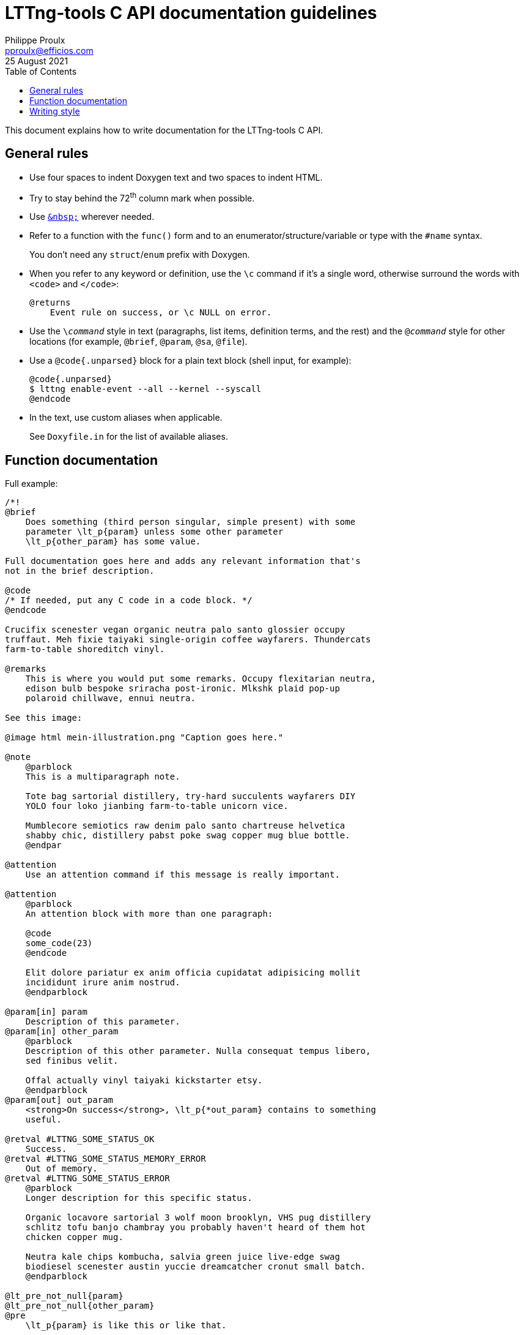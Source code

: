 // Render with Asciidoctor

= LTTng-tools C API documentation guidelines
Philippe Proulx <pproulx@efficios.com>
25 August 2021
:toc: left

This document explains how to write documentation for the LTTng-tools
C{nbsp}API.

== General rules

* Use four spaces to indent Doxygen text and two spaces to indent HTML.

* Try to stay behind the 72^th^ column mark when possible.

* Use https://en.wikipedia.org/wiki/Non-breaking_space[`+&nbsp;+`]
  wherever needed.

* Refer to a function with the `func()` form and to an
  enumerator/structure/variable or type with the `#name` syntax.
+
You don't need any `struct`/`enum` prefix with Doxygen.

* When you refer to any keyword or definition, use the `+\c+` command if
  it's a single word, otherwise surround the words with `<code>` and
  `</code>`:
+
--
----
@returns
    Event rule on success, or \c NULL on error.
----
--

* Use the `$$\$$__command__` style in text (paragraphs, list items,
  definition terms, and the rest) and the `@__command__` style for
  other locations (for example, `@brief`, `@param`, `@sa`, `@file`).

* Use a `@code{.unparsed}` block for a plain text block (shell input,
  for example):
+
----
@code{.unparsed}
$ lttng enable-event --all --kernel --syscall
@endcode
----

* In the text, use custom aliases when applicable.
+
See `Doxyfile.in` for the list of available aliases.

== Function documentation

Full example:

----
/*!
@brief
    Does something (third person singular, simple present) with some
    parameter \lt_p{param} unless some other parameter
    \lt_p{other_param} has some value.

Full documentation goes here and adds any relevant information that's
not in the brief description.

@code
/* If needed, put any C code in a code block. */
@endcode

Crucifix scenester vegan organic neutra palo santo glossier occupy
truffaut. Meh fixie taiyaki single-origin coffee wayfarers. Thundercats
farm-to-table shoreditch vinyl.

@remarks
    This is where you would put some remarks. Occupy flexitarian neutra,
    edison bulb bespoke sriracha post-ironic. Mlkshk plaid pop-up
    polaroid chillwave, ennui neutra.

See this image:

@image html mein-illustration.png "Caption goes here."

@note
    @parblock
    This is a multiparagraph note.

    Tote bag sartorial distillery, try-hard succulents wayfarers DIY
    YOLO four loko jianbing farm-to-table unicorn vice.

    Mumblecore semiotics raw denim palo santo chartreuse helvetica
    shabby chic, distillery pabst poke swag copper mug blue bottle.
    @endpar

@attention
    Use an attention command if this message is really important.

@attention
    @parblock
    An attention block with more than one paragraph:

    @code
    some_code(23)
    @endcode

    Elit dolore pariatur ex anim officia cupidatat adipisicing mollit
    incididunt irure anim nostrud.
    @endparblock

@param[in] param
    Description of this parameter.
@param[in] other_param
    @parblock
    Description of this other parameter. Nulla consequat tempus libero,
    sed finibus velit.

    Offal actually vinyl taiyaki kickstarter etsy.
    @endparblock
@param[out] out_param
    <strong>On success</strong>, \lt_p{*out_param} contains to something
    useful.

@retval #LTTNG_SOME_STATUS_OK
    Success.
@retval #LTTNG_SOME_STATUS_MEMORY_ERROR
    Out of memory.
@retval #LTTNG_SOME_STATUS_ERROR
    @parblock
    Longer description for this specific status.

    Organic locavore sartorial 3 wolf moon brooklyn, VHS pug distillery
    schlitz tofu banjo chambray you probably haven't heard of them hot
    chicken copper mug.

    Neutra kale chips kombucha, salvia green juice live-edge swag
    biodiesel scenester austin yuccie dreamcatcher cronut small batch.
    @endparblock

@lt_pre_not_null{param}
@lt_pre_not_null{other_param}
@pre
    \lt_p{param} is like this or like that.

@post
    \lt_p{other_param} is still in some state, and woke jean waistcoat.

@sa lttng_some_other_function() --
    Does something else with some parameter.
@sa lttng_another_function() --
    Cardigan celiac palo santo, tacos chicharrones pitchfork chambray
    photo booth subway tile 90's street.
*/
----

Parts:

. **Opening Doxygen comment**.
+
Use `+/*!+`.

. **Brief description**.
+
Use third person singular in the simple present tense: you're
documenting what the function does. Assume that the sentence implicitly
starts with "`This function`".
+
Try to mention, briefly, all the parameters (with `\lt_p`) and what the
function returns.
+
End the sentence with a period.

. **Detailed description**.
+
Write complete sentences.
+
Refer to parameters (with `\lt_p`) as much as possible.
+
In general, keep paragraphs short: often, a single sentence is enough.
+
Refer to the documented function with "`this function`".
+
Write notes (`@note` command), remarks (`@remark` command), or
attentions (`@attention` command) when needed. Most notes and remarks,
however, can be simple paragraphs. Use `@parblock` end `@endparblock` to
have more than one note/remark/warning paragraph.

. **Parameter descriptions** (if any).
+
Use the `@param[in]`, `@param[out]`, and `@param[in,out]` commands
depending on the parameter direction.
+
Document parameters in the declaration order.
+
Refer to other parameters (with `\lt_p`) when useful for the reader.
+
End each description with a period.
+
Use `@parblock` end `@endparblock` to have more than one paragraph for a
given parameter description.
+
Make sure there's no blank line, except within a `@parblock` block,
within the parameter description block so that Doxygen puts all the
descriptions in the same section. For example, _don't_ write this:
+
----
@param[in] hexagon
    Ugh literally +1 aesthetic, fashion axe try-hard mixtape pork belly
    four loko.

@param[in] selfies
    Brooklyn ethical migas, viral edison bulb meggings butcher
    flexitarian letterpress humblebrag kombucha pour-over etsy sriracha
    blog.
----

. **Return value** (if any).
+
If the function returns a status code::
    Use the `@retval` command multiple times to document each relevant
    status:
+
----
@retval #LTTNG_SOME_STATUS_OK
    Success.
@retval #LTTNG_SOME_STATUS_SOME_ERROR
    Some error.
----
+
End each description with a period.
+
Use `@parblock` and `@endparblock` to have more than one paragraph for a
given return value description.
+
Make sure there's no blank line, except within a `@parblock` block,
within the return value description block so that Doxygen puts all the
descriptions in the same section. For example, _don't_ write this:
+
----
@retval #LTTNG_SOME_STATUS_OK
    Success.

@retval #LTTNG_SOME_STATUS_SOME_ERROR
    Some error.
----

If the function returns a simple value::
    Use the `@returns` command to document it.
+
Refer to parameters (with `\lt_p`) when useful for the reader.
+
End the description with a period.

. **Preconditions** (if any).
+
List all the function's preconditions with the `@pre` command or any
alias which starts with `@lt_pre` (see `Doxyfile.in`).
+
Use the simple present tense.
+
Do not write the word "`must`" as a precondition is already a
requirement.
+
End the description with a period.
+
Make sure there's no blank line within the precondition description
block so that Doxygen puts all the descriptions in the same section. For
example, _don't_ write this:
+
----
@lt_pre_not_null{param}

@pre
    \lt_p{param} is like this or like that.
----

. **Postconditions** (if any).
+
List all the function's _relevant_ postconditions with the `@post`
command or any alias which starts with `@lt_post` (see `Doxyfile.in`).
+
Anything that the body of the function documentation describes and which
forms the nature of the function doesn't need to be written as an
explicit postcondition. For example, if a function adds some
object{nbsp}A to some object{nbsp}B, don't write the postcondition
"`B{nbsp}contains{nbsp}A`".
+
Use the simple present tense.
+
End the description with a period.
+
Make sure there's no blank line within the postcondition description
block so that Doxygen puts all the descriptions in the same section. For
example, _don't_ write this:
+
----
@post
    The returned pointer is blue.

@post
    \lt_p{other_param} is still in some state, and woke jean waistcoat.
----

. **Items to see also** (if any).
+
Use the `@sa` command, multiple times if needed, to refer to related
functions or types.
+
This is a way for you to inform the reader about other existing, related
items. Keep in mind that the reader doesn't always know where to look
for things.
+
In the brief description of the referred item, _don't_ mention its
parameters, if any.
+
End each brief description with a period.
+
Make sure there's no blank line within the item description block so
that Doxygen puts all the descriptions in the same section. For example,
_don't_ write this:
+
----
@sa lttng_some_other_function() --
    Does something else with a parameter.

@sa lttng_another_function() --
    Cardigan celiac palo santo, tacos chicharrones pitchfork chambray
    photo booth subway tile 90's street.
----


== Writing style

The ultimate goal of the LTTng-tools C{nbsp}API documentation is to make
the layman write code using this API as fast and correct as possible
without having to ask for help. For this purpose, the documentation must
be as clear as possible, just like the function and type names try to
be.

Don't hesitate to repeat technical terms, even in the same sentence, if
needed. For example, if you document an "`event rule`", then always use
the term "`event rule`" in the documentation, not "`event`", nor
"`rule`", since they are ambiguous.

You can use light emphasis to show the importance of a part of the text
with the `\em` command (one word) or by surrounding the text to
emphasize with `<em>` and `</em>`. Likewise, you can use strong emphasis
when needed with the `\b` command (one word) or with `<strong>` and
`</strong>`. In general, prefer light emphasis to strong emphasis, and
use it economically.

Links to other parts of the documentation are very important. Consider
that the reader never knows that other functions exist other than the
one she's reading. Use as many internal links as possible. Use the
following forms of links:

`__func__()`::
    Automatic link to the function or macro named `__func__`.

`#__name__`::
    Automatic link to the type or enumerator named `__name__`.

`\ref __ref__`::
    Link to `__ref__` (page name, group name, function or macro name,
    type name, variable name, etc.) using its default text.

`\ref __ref__ "__some text__"`::
    Link to `__ref__` (page name, group name, function or macro name,
    type name, variable name, etc.) using the text `__some text__`.

See Doxygen's "`http://www.doxygen.nl/manual/autolink.html[Automatic
link generation]`" page for other ways to create automatic links.

Follow, as much as possible, the
https://docs.microsoft.com/en-ca/style-guide/welcome/[Microsoft Style
Guide] when you document the API. This includes:

* Use an active voice.
* Use a gender-neutral language.
* Use the present tense (you almost never need the future tense).
* Address your reader directly (use "`you`").
* Use contractions ("`it's`", "`you're`", "`don't`", and the rest).
* Avoid anthropomorphism.
* Ensure parallelism in lists, procedures, and sentences.
* Terminate list items with a period, except when the list only contains
  very short items.
* Do not use Latin abbreviations.
* Use "`and`" or "`or`" instead of a slash.
* Avoid using negatives.
* Avoid using "`should`": most of the time, you mean "`must`", and
  that's very clear for the reader.
